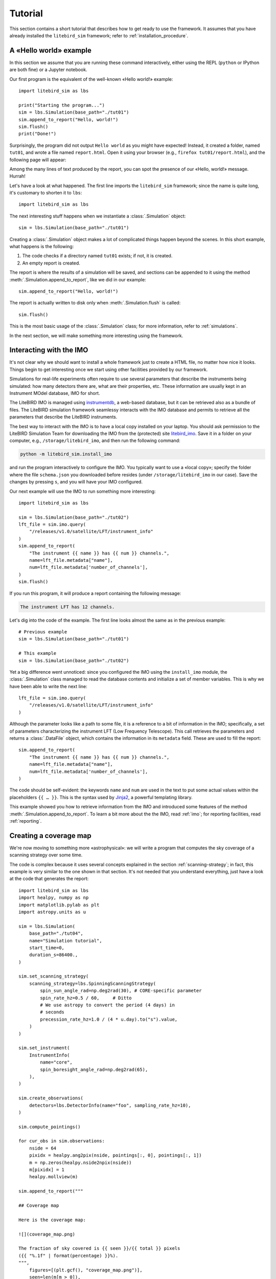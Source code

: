 Tutorial
========

This section contains a short tutorial that describes how to get ready
to use the framework. It assumes that you have already installed the
``litebird_sim`` framework; refer to :ref:`installation_procedure`.


A «Hello world» example
-----------------------

In this section we assume that you are running these command
interactively, either using the REPL (``python`` or IPython are both
fine) or a Jupyter notebook.

Our first program is the equivalent of the well-known «Hello world!»
example::
   
  import litebird_sim as lbs
  
  print("Starting the program...")
  sim = lbs.Simulation(base_path="./tut01")
  sim.append_to_report("Hello, world!")
  sim.flush()
  print("Done!")

Surprisingly, the program did not output ``Hello world`` as you might
have expected! Instead, it created a folder, named ``tut01``, and
wrote a file named ``report.html``. Open it using your browser (e.g.,
``firefox tut01/report.html``), and the following page will appear:

.. image:: images/tutorial-bare-report.png
   :width: 512
   :align: center
   :alt: Screenshot of part of the tutorial produced by our script

Among the many lines of text produced by the report, you can spot the
presence of our «Hello, world!» message. Hurrah!
           
Let's have a look at what happened. The first line imports the
``litebird_sim`` framework; since the name is quite long, it's
customary to shorten it to ``lbs``::

  import litebird_sim as lbs

The next interesting stuff happens when we instantiate a
:class:`.Simulation` object::

  sim = lbs.Simulation(base_path="./tut01")

Creating a :class:`.Simulation` object makes a lot of complicated
things happen beyond the scenes. In this short example, what happens
is the following:

1. The code checks if a directory named ``tut01`` exists; if not, it
   is created.
2. An empty report is created.

The report is where the results of a simulation will be saved, and
sections can be appended to it using the method
:meth:`.Simulation.append_to_report`, like we did in our example::

  sim.append_to_report("Hello, world!")

The report is actually written to disk only when
:meth:`.Simulation.flush` is called::

  sim.flush()

This is the most basic usage of the :class:`.Simulation` class; for
more information, refer to :ref:`simulations`.
  
In the next section, we will make something more interesting using the
framework.


Interacting with the IMO
------------------------

It's not clear why we should want to install a whole framework just to
create a HTML file, no matter how nice it looks. Things begin to get
interesting once we start using other facilities provided by our
framework.

Simulations for real-life experiments often require to use several
parameters that describe the instruments being simulated: how many
detectors there are, what are their properties, etc. These information
are usually kept in an Instrument MOdel database, IMO for short.

The LiteBIRD IMO is managed using `instrumentdb
<https://github.com/ziotom78/instrumentdb>`_, a web-based database,
but it can be retrieved also as a bundle of files. The LiteBIRD
simulation framework seamlessy interacts with the IMO database and
permits to retrieve all the parameters that describe the LiteBIRD
instruments.

The best way to interact with the IMO is to have a local copy
installed on your laptop. You should ask permission to the LiteBIRD
Simulation Team for downloading the IMO from the (protected) site
`litebird_imo <https://github.com/litebird/litebird_imo>`_. Save it in
a folder on your computer, e.g., ``/storage/litebird_imo``, and then
run the following command:

.. code-block:: text

  python -m litebird_sim.install_imo

and run the program interactively to configure the IMO. You typically
want to use a «local copy»; specify the folder where the file
``schema.json`` you downloaded before resides (under
``/storage/litebird_imo`` in our case). Save the changes by pressing
``s``, and you will have your IMO configured.

Our next example will use the IMO to run something more interesting::

  import litebird_sim as lbs

  sim = lbs.Simulation(base_path="./tut02")
  lft_file = sim.imo.query(
      "/releases/v1.0/satellite/LFT/instrument_info"
  )
  sim.append_to_report(
      "The instrument {{ name }} has {{ num }} channels.",
      name=lft_file.metadata["name"],
      num=lft_file.metadata['number_of_channels'],
  )
  sim.flush()
  
If you run this program, it will produce a report containing the
following message:

.. code-block:: text

  The instrument LFT has 12 channels.

Let's dig into the code of the example. The first line looks almost
the same as in the previous example::

  # Previous example
  sim = lbs.Simulation(base_path="./tut01")

  # This example
  sim = lbs.Simulation(base_path="./tut02")

Yet a big difference went unnoticed: since you configured the IMO
using the ``install_imo`` module, the :class:`.Simulation` class
managed to read the database contents and initialize a set of member
variables. This is why we have been able to write the next line::

  lft_file = sim.imo.query(
      "/releases/v1.0/satellite/LFT/instrument_info"
  )

Although the parameter looks like a path to some file, it is a
reference to a bit of information in the IMO; specifically, a set of
parameters characterizing the instrument LFT (Low Frequency
Telescope). This call retrieves the parameters and returns a
:class:`.DataFile` object, which contains the information in its
``metadata`` field. These are used to fill the report::

  sim.append_to_report(
      "The instrument {{ name }} has {{ num }} channels.",
      name=lft_file.metadata["name"],
      num=lft_file.metadata['number_of_channels'],
  )

The code should be self-evident: the keywords ``name`` and ``num`` are
used in the text to put some actual values within the placeholders
``{{ … }}``. This is the syntax used by `Jinja2
<https://jinja.palletsprojects.com/en/2.11.x/>`_, a powerful
templating library.

This example showed you how to retrieve information from the IMO and
introduced some features of the method
:meth:`.Simulation.append_to_report`. To learn a bit more about the
the IMO, read :ref:`imo`; for reporting facilities, read
:ref:`reporting`.


Creating a coverage map
-----------------------

We're now moving to something more «astrophysical»: we will write a
program that computes the sky coverage of a scanning
strategy over some time.

The code is complex because it uses several concepts explained in the
section :ref:`scanning-strategy`; in fact, this example is very
similar to the one shown in that section. It's not needed that you
understand everything, just have a look at the code that generates the
report::

  import litebird_sim as lbs
  import healpy, numpy as np
  import matplotlib.pylab as plt
  import astropy.units as u

  sim = lbs.Simulation(
      base_path="./tut04",
      name="Simulation tutorial",
      start_time=0,
      duration_s=86400.,
  )

  sim.set_scanning_strategy(
      scanning_strategy=lbs.SpinningScanningStrategy(
          spin_sun_angle_rad=np.deg2rad(30), # CORE-specific parameter
          spin_rate_hz=0.5 / 60,     # Ditto
          # We use astropy to convert the period (4 days) in
          # seconds
          precession_rate_hz=1.0 / (4 * u.day).to("s").value,
      )
  )

  sim.set_instrument(
      InstrumentInfo(
          name="core",
          spin_boresight_angle_rad=np.deg2rad(65),
      ),
  )

  sim.create_observations(
      detectors=lbs.DetectorInfo(name="foo", sampling_rate_hz=10),
  )

  sim.compute_pointings()

  for cur_obs in sim.observations:
      nside = 64
      pixidx = healpy.ang2pix(nside, pointings[:, 0], pointings[:, 1])
      m = np.zeros(healpy.nside2npix(nside))
      m[pixidx] = 1
      healpy.mollview(m)

  sim.append_to_report("""

  ## Coverage map

  Here is the coverage map:

  ![](coverage_map.png)

  The fraction of sky covered is {{ seen }}/{{ total }} pixels
  ({{ "%.1f" | format(percentage) }}%).
  """,
      figures=[(plt.gcf(), "coverage_map.png")],
      seen=len(m[m > 0]),
      total=len(m),
      percentage=100.0 * len(m[m > 0]) / len(m),
  )

  sim.flush()

This example is interesting because it shows how to interface Healpy
with the report-generation facilities provided by our framework. As
explained in :ref:`scanning-strategy`, the code above does the
following things:

1. It sets the scanning strategy, triggering the computation of set
   of quaternions that encode the orientation of
   the spacecraft for the whole duration of the simulation (86,400
   seconds, that is one day);
2. It creates an instance of the class :class:`.InstrumentInfo` and
   it registers them using the method
   :meth:`.Simulation.set_instrument`;
3. It sets the detectors to be simulated and allocates the TODs through
   the call to :meth:`.Simulation.create_observations`;
4. It generates a pointing information matrix through the call to
   :meth:`.Simulation.compute_pointings`;
5. It produces a coverage map by setting to 1 all those pixels that
   are visited by the directions encoded in the pointing information
   matrix. To do this, it iterates over all the instances of the
   class :class:`.Observation` in the
   :class:`.Simulation` object. (In this simple example, there is only
   one :class:`.Observation`, but in more complex examples there can
   be many of them.)
  
Here is the part of the report containing the result:
  
.. image:: images/tutorial-coverage-map.png
   :width: 512
   :align: center
   :alt: Screenshot of part of the tutorial produced by our script

The elements shown in this tutorial should allow you to generate more
complex scripts. The next section detail the features of the framework
in greater detail.
